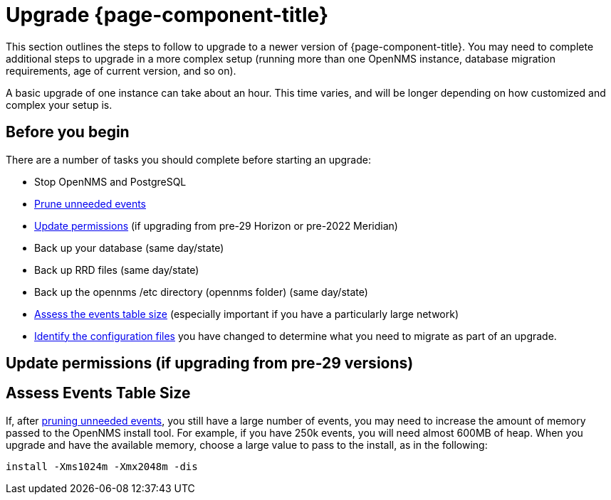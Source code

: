 
[[upgrade]]
= Upgrade {page-component-title}

This section outlines the steps to follow to upgrade to a newer version of {page-component-title}.
You may need to complete additional steps to upgrade in a more complex setup (running more than one OpenNMS instance, database migration requirements, age of current version, and so on).

A basic upgrade of one instance can take about an hour.
This time varies, and will be longer depending on how customized and complex your setup is.

[[byb_upgrade]]
== Before you begin

There are a number of tasks you should complete before starting an upgrade:

ifeval::["{page-component-title}" == "Meridian"]
* Check the https://meridian.opennms.com/[release notes] for breaking changes in each release between your current version and the version you want to upgrade to.
Address any issues that might affect you.
endif::[]

ifeval::["{page-component-title}" == "Horizon"]
* Check the https://vault.opennms.com/docs/opennms/releases/index.html[release notes] for breaking changes in each release between your current version and the version you want to upgrade to.
Address any issues that might affect you.

NOTE: Release notes for versions 28 and 29 are not available at the vault docs link (above) at this time.
Please check the branches on https://github.com/OpenNMS/opennms/releases[GitHub] for those release notes.
endif::[]

* Stop OpenNMS and PostgreSQL
* xref:operation:admin/housekeeping/introduction.adoc#prune-events[Prune unneeded events]
* <<non-root-permissions, Update permissions>> (if upgrading from pre-29 Horizon or pre-2022 Meridian)
* Back up your database (same day/state)
* Back up RRD files (same day/state)
* Back up the opennms /etc directory (opennms folder) (same day/state)
* <<events-table,Assess the events table size>> (especially important if you have a particularly large network)
* xref:deployment:upgrade/diff.adoc#run_diff[Identify the configuration files] you have changed to determine what you need to migrate as part of an upgrade.

[[non-root-permissions]]
== Update permissions (if upgrading from pre-29 versions)

ifeval::["{page-component-title}" == "Horizon"]
Starting with version 29, {page-component-title} runs as the `opennms` user rather than root by default.
If you are upgrading from a pre-29 version of {page-component-title}, you must fix the ownership of your files before upgrading.

For information on how to do this, see https://docs.opennms.com/horizon/29/releasenotes/whatsnew.html#running-as-non-root[Running as non-root].
endif::[]

ifeval::["{page-component-title}" == "Meridian"]
Starting with {page-component-title} 2022, {page-component-title} runs as the `opennms` user rather than root by default.
If you are upgrading from a pre-2022 {page-component-title} version, you must fix the ownership of your files before upgrading.

For information on how to do this, see https://docs.opennms.com/meridian/2022/releasenotes/whatsnew.html#running-as-non-root[Running as non-root].
endif::[]

[[events-table]]
== Assess Events Table Size
If, after xref:operation:admin/housekeeping/introduction.adoc#prune-events[pruning unneeded events], you still have a large number of events, you may need to increase the amount of memory passed to the OpenNMS install tool.
For example, if you have 250k events, you will need almost 600MB of heap.
When you upgrade and have the available memory, choose a large value to pass to the install, as in the following:

[source, console]
----
install -Xms1024m -Xmx2048m -dis
----
